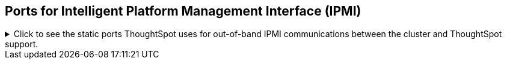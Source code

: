 == Ports for Intelligent Platform Management Interface (IPMI)

.Click to see the static ports ThoughtSpot uses for out-of-band IPMI communications between the cluster and ThoughtSpot support.
[%collapsible]
====
|===
| Port | Protocol | Service Name | Direction | Source | Dest. | Description

| 80
| HTTP
| HTTP
| bidirectional
| ThoughtSpot Support
| All nodes
| Hypertext Transfer Protocol for website traffic.

| 443
| TCP
| S-HTTP
| bidirectional
| ThoughtSpot Support
| All nodes
| IPMI GUI and for HTML5-based IPMI console access.

| 623
| UDP
| Serial-over-LAN
| bidirectional
| ThoughtSpot Support
| All nodes
| IPMI GUI and for HTML5-based IPMI console access.
|===
====
